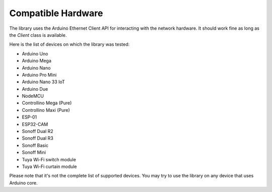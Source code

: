 Compatible Hardware
===================

The library uses the Arduino Ethernet Client API for interacting with the network hardware.
It should work fine as long as the `Client` class is available.

Here is the list of devices on which the library was tested:

- Arduino Uno
- Arduino Mega
- Arduino Nano
- Arduino Pro Mini
- Arduino Nano 33 IoT
- Arduino Due
- NodeMCU
- Controllino Mega (Pure)
- Controllino Maxi (Pure)
- ESP-01
- ESP32-CAM
- Sonoff Dual R2
- Sonoff Dual R3
- Sonoff Basic
- Sonoff Mini
- Tuya Wi-Fi switch module
- Tuya Wi-Fi curtain module

Please note that it's not the complete list of supported devices.
You may try to use the library on any device that uses Arduino core.
